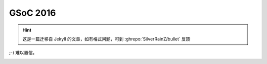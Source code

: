 ========================================
 GSoC 2016
========================================

.. post:: 2016-04-23
   :tags: GSoC
   :author: LA
   :language: zh_CN
   :category: GSoc 2016

.. hint:: 这是一篇迁移自 Jekyll 的文章，如有格式问题，可到 :ghrepo:`SilverRainZ/bullet` 反馈

;-) 难以置信。


.. image:: /_images/gsoc-2016-mail.png
   :alt: 
